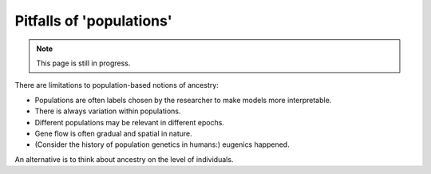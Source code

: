 .. _pitfalls:

Pitfalls of 'populations'
=========================

.. note::

	This page is still in progress.

There are limitations to population-based notions of ancestry:

* Populations are often labels chosen by the researcher to make models more interpretable.
* There is always variation within populations.
* Different populations may be relevant in different epochs.
* Gene flow is often gradual and spatial in nature.
* (Consider the history of population genetics in humans:) eugenics happened.

An alternative is to think about ancestry on the level of individuals.

